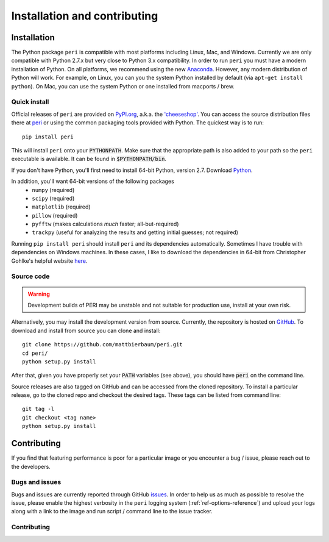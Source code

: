.. role:: python(code)
   :language: python

******************************
Installation and contributing
******************************

Installation
============

The Python package ``peri`` is compatible with most platforms including Linux,
Mac, and Windows. Currently we are only compatible with Python 2.7.x but very
close to Python 3.x compatibility. In order to run ``peri`` you must have a
modern installation of Python. On all platforms, we recommend using the new
`Anaconda <https://www.continuum.io/downloads>`_.  However, any modern
distribution of Python will work. For example, on Linux, you can you the system
Python installed by default (via ``apt-get install python``). On Mac, you can
use the system Python or one installed from macports / brew.

Quick install
-------------

Official releases of ``peri`` are provided on `PyPI.org
<http://pypi.python.org>`_, a.k.a. the `'cheeseshop'
<https://wiki.python.org/moin/CheeseShop>`_. You can access the source
distribution files there at `peri <https://pypi.python.org/pypi/peri/>`_ or
using the common packaging tools provided with Python. The quickest way is to
run::

    pip install peri

This will install ``peri`` onto your :code:`PYTHONPATH`. Make sure that the
appropriate path is also added to your path so the ``peri`` executable is
available. It can be found in :code:`$PYTHONPATH/bin`.

If you don't have Python, you'll first need to install 64-bit Python,
version 2.7. Download `Python <https://www.python.org/downloads/>`_.

In addition, you'll want 64-bit versions of the following packages
 * ``numpy`` (required)
 * ``scipy`` (required)
 * ``matplotlib`` (required)
 * ``pillow`` (required)
 * ``pyfftw`` (makes calculations *much* faster; all-but-required)
 * ``trackpy`` (useful for analyzing the results and getting initial guesses;
   not required)

Running ``pip install peri`` should install ``peri`` and its dependencies
automatically. Sometimes I have trouble with dependencies on Windows machines.
In these cases, I like to download the dependencies in 64-bit from Christopher
Gohlke's helpful website `here <http://www.lfd.uci.edu/~gohlke/pythonlibs/>`_.


Source code
-----------

.. warning::

    Development builds of PERI may be unstable and not suitable for production
    use, install at your own risk.

Alternatively, you may install the development version from source. Currently,
the repository is hosted on `GitHub <https://github.com/mattbierbaum/peri>`_.
To download and install from source you can clone and install::

    git clone https://github.com/mattbierbaum/peri.git
    cd peri/
    python setup.py install

After that, given you have properly set your :code:`PATH` variables (see
above), you should have :code:`peri` on the command line.

Source releases are also tagged on GitHub and can be accessed from the cloned
repository. To install a particular release, go to the cloned repo and
checkout the desired tags. These tags can be listed from command line::

    git tag -l
    git checkout <tag name>
    python setup.py install

Contributing
============

If you find that featuring performance is poor for a particular image or you
encounter a bug / issue, please reach out to the developers.

Bugs and issues
---------------

Bugs and issues are currently reported through GitHub `issues
<https://github.com/mattbierbaum/peri/issues>`_. In order to help us as much as
possible to resolve the issue, please enable the highest verbosity in the
``peri`` logging system (:ref:`ref-options-reference`) and upload your logs along with a
link to the image and run script / command line to the issue tracker.

Contributing
------------



